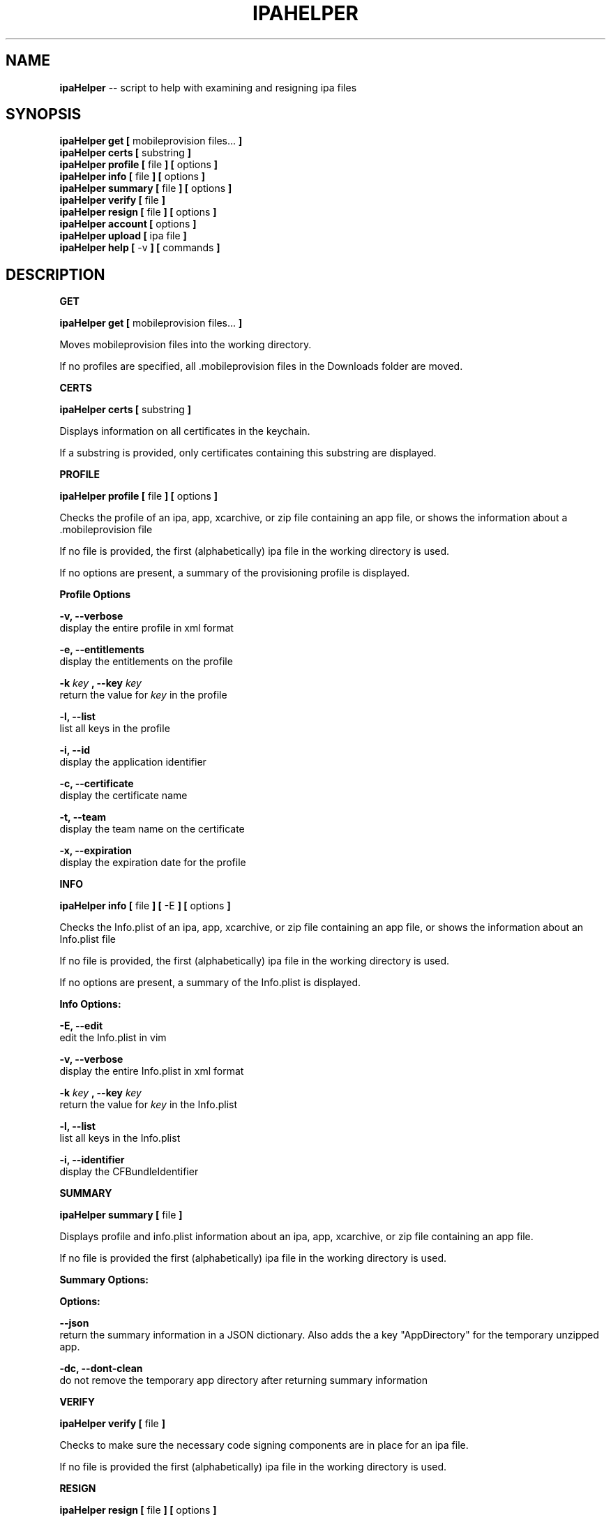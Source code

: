 .\"Comments go here
.\"Process this page with: groff -man -Tascii ipa-helper.1
.\"
.TH IPAHELPER 1 "MARCH 2014" Linux "IPAHELPER MAN PAGE"
.SH NAME
.B ipaHelper
\-\- script to help with examining and resigning ipa files
.SH SYNOPSIS
.B ipaHelper get [
mobileprovision files...
.B ]
.br
.B ipaHelper certs [
substring
.B ]
.br
.B ipaHelper profile [
file
.B ] [
options
.B ]
.br
.B ipaHelper info [
file
.B ] [
options
.B ]
.br
.B ipaHelper summary [
file
.B ] [
options
.B ]
.br
.B ipaHelper verify [
file
.B ]
.br
.B ipaHelper resign [
file
.B ] [
options
.B ]
.br
.B ipaHelper account [
options
.B ]
.br
.B ipaHelper upload [
ipa file
.B ]
.br
.B ipaHelper help [
-v
.B ] [
commands
.B ]
.br

.SH DESCRIPTION
.B GET

.B ipaHelper get [
mobileprovision files...
.B ]
.br

Moves mobileprovision files into the working directory.

If no profiles are specified, all .mobileprovision files in the Downloads folder are moved.

.B CERTS

.B ipaHelper certs [
substring
.B ]
.br

Displays information on all certificates in the keychain.

If a substring is provided, only certificates containing this substring are displayed.

.B PROFILE

.B ipaHelper profile [
file
.B ] [
options
.B ]
.br

Checks the profile of an ipa, app, xcarchive, or zip file containing an app file, or shows the information about a .mobileprovision file

If no file is provided, the first (alphabetically) ipa file in the working directory is used.
            
If no options are present, a summary of the provisioning profile is displayed.
                
.B Profile Options
                
.B -v, --verbose 
    display the entire profile in xml format

.B -e, --entitlements
    display the entitlements on the profile

.B -k
.I key
.B ,
.B --key
.I key
.br
    return the value for
.I key
in the profile

.B -l, --list 
    list all keys in the profile

.B -i, --id 
    display the application identifier
                
.B -c, --certificate
     display the certificate name
                
.B -t, --team 
    display the team name on the certificate
                
.B -x, --expiration 
    display the expiration date for the profile

.B INFO

.B ipaHelper info [
file
.B ] [
-E
.B ] [
options
.B ]
.br

Checks the Info.plist of an ipa, app, xcarchive, or zip file containing an app file, or shows the information about an Info.plist file

If no file is provided, the first (alphabetically) ipa file in the working directory is used.
         
If no options are present, a summary of the Info.plist is displayed.
                
.B Info Options:

.B -E, --edit
    edit the Info.plist in vim

.B -v, --verbose 
    display the entire Info.plist in xml format

.B -k
.I key
.B ,
.B --key
.I key
.br
    return the value for
.I key
in the Info.plist    

.B -l, --list 
    list all keys in the Info.plist

.B -i, --identifier 
    display the CFBundleIdentifier

.B SUMMARY

.B ipaHelper summary [
file
.B ]
.br

Displays profile and info.plist information about an ipa, app, xcarchive, or zip file containing an app file.

If no file is provided the first (alphabetically) ipa file in the working directory is used.

.B Summary Options:

.B Options:
        
.B --json 
    return the summary information in a JSON dictionary.  Also adds the a key "AppDirectory" for the temporary unzipped app.
        
.B -dc,  --dont-clean 
    do not remove the temporary app directory after returning summary information

.B VERIFY

.B ipaHelper verify [
file
.B ]
.br

Checks to make sure the necessary code signing components are in place for an ipa file.

If no file is provided the first (alphabetically) ipa file in the working directory is used.

.B RESIGN

.B ipaHelper resign [
file
.B ] [
options
.B ]
.br

Removes the code signature from an ipa, app, xcarchive, or zip file containing an app file, and replaces it either with the first profile (alphabetically) in the directory with the file.

Resigns the file using the certificate on the profile and entitlements matching the profile, zips the resigned ipa file with the output filename.  If no output filename is provided, [filename]-resigned.[filetype] is used.  The same filetype as the input filetype is used by default, except xcarchives resign as app files.
    
If no file is provided, the first (alphabetically) ipa file in the working directory is used.
        
.B Resign Options:
        
.B -p
.I profile
.B ,
.B --profile
.I profile
.br
    use
.I profile
for resigning the ipa

.B -o
.I filename
.B ,
.B --output
.I filename
.br
    resign the ipa file as  
.I filename
instead of [filename]-resigned.ipa

.B -d, --double-check 
    display information about the file, its Info.plist, and the provisioning profile and have be given an option to continue with the resign or quit

.B -f, --force
    overwrites output file on resign without asking.  Will not resign if App ID and Bundle IDs do not match

.B ACCOUNT

.B ipaHelper account [
options
.B ]
.br

Displays information about which certificates are linked with which iTunesConnect accounts.

.B Account Options:

.B -g
.I certificate
.B ,
.B --get
.I certificate
.br
    returns the iTunesConnect account linked to 
.I certificate
.br

.B -s
.I certificate account
.B ,
.B --set
.I certificate account
.br
    Links 
.I certificate
to the iTunesConnect
.I account
.br

.B -r
.I certificate
.B ,
.B --remove
.I certificate
.br
    Removes the link between
.I certificate
and its iTunesConnect account

.B UPLOAD

.B ipaHelper upload [
ipa file
.B ]
.br

Uploads the ipa file to iTunesConnect.  Asks for an iTunesConnect username if none is linked to the ipas certificate.

Asks for a password for this account.

If no .ipa file is provided, the first (alphabetically) ipa file in the working directory is used.

.B HELP

.B ipaHelper help [
-v
.B ] [
commands...
.B ]

Displays usage information for the different commands.

If -v option is present it shows the usage information for all of the commands.

.B Commands: 
    Get   Certs   Profile   Info   Summary   Verify   Resign   Account  Upload  Help

.SH AUTHOR
Marcus Smith
